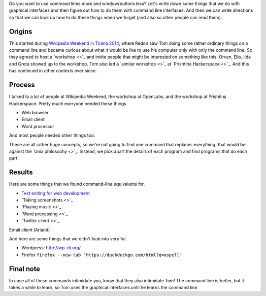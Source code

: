 Do you want to use command lines more and window/buttons less?
Let's write down some things that we do with graphical interfaces
and then figure out how to do them with command line interfaces.
And then we can write directions so that we can look up how to do
these things when we forget (and also so other people can read them).

Origins
-----------
This started during
`Wikipedia Weekend in Tirana 2014 <http://openlabs.cc/si-te-perdorim-command-line/>`_,
where Redon saw Tom doing some rather ordinary things on a command line and
became curious about what it would be like to use his computer only with only
the command line. So they agreed to host a
`workshop <>`_
and invite people that might be interested on something like this.
Orven, Elio, Ilda and Greta showed up to the workshop. 
Tom also led a
`similar workshop <>`_ at
`Prishtina Hackerspace <>`_.
And this has continued in other contexts ever since.

Process
------------
I talked to a lot of people at Wikipedia Weekend, the workshop at
OpenLabs, and the workshop at Prishtina Hackerspace. Pretty much everyone
needed these things.

* Web browser
* Email client
* Word processor

And most people needed other things too.

These are all rather huge concepts, so we're not going to find one
command that replaces everything; that would be against the
`Unix philosophy <>`_.
Instead, we pick apart the details of each program and find programs
that do each part.

Results
------------
Here are some things that we found command-line equivalents for.

* `Text editing for web development <vim>`_
* `Taking screenshots <>`_
* `Playing music <>`_
* `Word processing <>`_
* `Twitter client <>`_




Email client (Arianit)


And here are some things that we didn't look into very far.

* Wordpress: http://wp-cli.org/
* Firefox ``firefox --new-tab 'https://duckduckgo.com/html?q=aspell'``

Final note
-------------
In case all of these commands intimidate you, know that they also
intimidate Tom!
The command line is better, but it takes a while to learn, so Tom
uses the graphical interfaces until he learns the command line.
